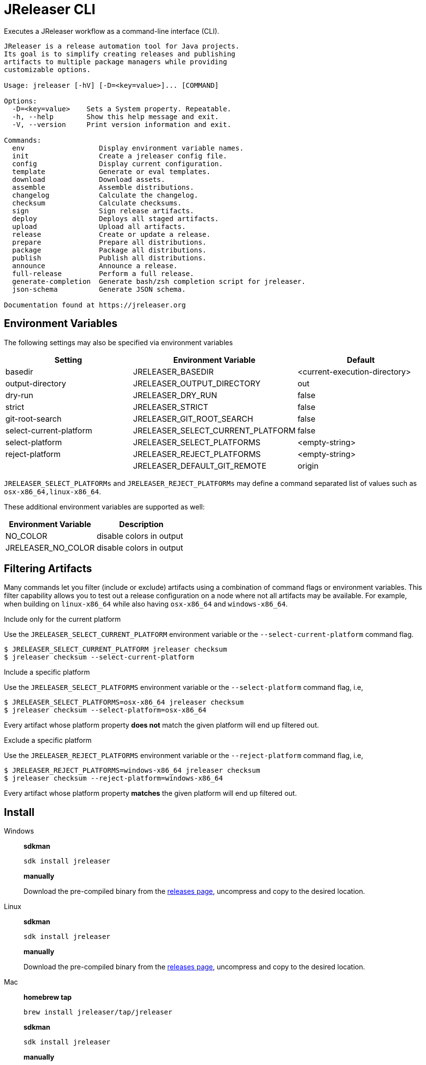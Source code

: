 = JReleaser CLI

Executes a JReleaser workflow as a command-line interface (CLI).

[source]
----
JReleaser is a release automation tool for Java projects.
Its goal is to simplify creating releases and publishing
artifacts to multiple package managers while providing
customizable options.

Usage: jreleaser [-hV] [-D=<key=value>]... [COMMAND]

Options:
  -D=<key=value>    Sets a System property. Repeatable.
  -h, --help        Show this help message and exit.
  -V, --version     Print version information and exit.

Commands:
  env                  Display environment variable names.
  init                 Create a jreleaser config file.
  config               Display current configuration.
  template             Generate or eval templates.
  download             Download assets.
  assemble             Assemble distributions.
  changelog            Calculate the changelog.
  checksum             Calculate checksums.
  sign                 Sign release artifacts.
  deploy               Deploys all staged artifacts.
  upload               Upload all artifacts.
  release              Create or update a release.
  prepare              Prepare all distributions.
  package              Package all distributions.
  publish              Publish all distributions.
  announce             Announce a release.
  full-release         Perform a full release.
  generate-completion  Generate bash/zsh completion script for jreleaser.
  json-schema          Generate JSON schema.

Documentation found at https://jreleaser.org
----

== Environment Variables

The following settings may also be specified via environment variables

[options="header", cols="3*"]
|===
| Setting                 | Environment Variable              | Default
| basedir                 | JRELEASER_BASEDIR                 | <current-execution-directory>
| output-directory        | JRELEASER_OUTPUT_DIRECTORY        | out
| dry-run                 | JRELEASER_DRY_RUN                 | false
| strict                  | JRELEASER_STRICT                  | false
| git-root-search         | JRELEASER_GIT_ROOT_SEARCH         | false
| select-current-platform | JRELEASER_SELECT_CURRENT_PLATFORM | false
| select-platform         | JRELEASER_SELECT_PLATFORMS        | <empty-string>
| reject-platform         | JRELEASER_REJECT_PLATFORMS        | <empty-string>
|                         | JRELEASER_DEFAULT_GIT_REMOTE      | origin
|===

`JRELEASER_SELECT_PLATFORMs` and `JRELEASER_REJECT_PLATFORMs` may define a command separated list of values such as
`osx-x86_64,linux-x86_64`.

These additional environment variables are supported as well:

[options="header", cols="2*"]
|===
| Environment Variable | Description
| NO_COLOR             | disable colors in output
| JRELEASER_NO_COLOR   | disable colors in output
|===

== Filtering Artifacts

Many commands let you filter (include or exclude) artifacts using a combination of command flags or environment variables.
This filter capability allows you to test out a release configuration on a node where not all artifacts may be available.
For example, when building on `linux-x86_64` while also having `osx-x86_64` and `windows-x86_64`.

.Include only for the current platform

Use the `JRELEASER_SELECT_CURRENT_PLATFORM` environment variable or the `--select-current-platform` command flag.

[source]
----
$ JRELEASER_SELECT_CURRENT_PLATFORM jreleaser checksum
$ jreleaser checksum --select-current-platform
----

.Include a specific platform

Use the `JRELEASER_SELECT_PLATFORMS` environment variable or the `--select-platform` command flag, i.e,

[source]
----
$ JRELEASER_SELECT_PLATFORMS=osx-x86_64 jreleaser checksum
$ jreleaser checksum --select-platform=osx-x86_64
----

Every artifact whose platform property *does not* match the given platform will end up filtered out.

.Exclude a specific platform

Use the `JRELEASER_REJECT_PLATFORMS` environment variable or the `--reject-platform` command flag, i.e,

[source]
----
$ JRELEASER_REJECT_PLATFORMS=windows-x86_64 jreleaser checksum
$ jreleaser checksum --reject-platform=windows-x86_64
----

Every artifact whose platform property *matches* the given platform will end up filtered out.

== Install

[tabs]
====
Windows::
+
--
*sdkman*
[source]
----
sdk install jreleaser
----

*manually*

Download the pre-compiled binary from the link:https://github.com/jreleaser/jreleaser/releases[releases page],
uncompress and copy to the desired location.
--
Linux::
+
--
*sdkman*
[source]
----
sdk install jreleaser
----

*manually*

Download the pre-compiled binary from the link:https://github.com/jreleaser/jreleaser/releases[releases page],
uncompress and copy to the desired location.
--
Mac::
+
--
*homebrew tap*
[source]
----
brew install jreleaser/tap/jreleaser
----

*sdkman*
[source]
----
sdk install jreleaser
----

*manually*

Download the pre-compiled binary from the link:https://github.com/jreleaser/jreleaser/releases[releases page],
uncompress and copy to the desired location.
--
====

== Configuration

JReleaser must be configured using the YAML, TOML, or JSON DSLs shown at xref:reference:index.adoc[].

== Commands

The following commands are supported:

=== env

[source]
----
$ jreleaser env -h
Display environment variable names.

Usage: jreleaser env [-hV] [-D=<key=value>]...

Options:
  -D=<key=value>    Sets a System property. Repeatable.
  -h, --help        Show this help message and exit.
  -V, --version     Print version information and exit.

Documentation found at https://jreleaser.org
----

=== init

[source]
----
$ jreleaser init -h
Create a jreleaser config file.

Usage: jreleaser init [-ghioqVw] [-b=<basedir>] [-f=<format>] [-od=<outputdir>]
                      [-D=<key=value>]...

Options:
  -b, --basedir=<basedir>   Base directory.
  -D=<key=value>            Sets a System property. Repeatable.
  -f, --format=<format>     Configuration file format.
  -g, --debug               Set log level to debug.
  -h, --help                Show this help message and exit.
  -i, --info                Set log level to info.
  -o, --overwrite           Overwrite existing files.
      -od, --output-directory=<outputdir>
                            Output directory.
  -q, --quiet               Log errors only.
  -V, --version             Print version information and exit.
  -w, --warn                Set log level to warn.

Documentation found at https://jreleaser.org
----

Currently supported formats are: `yml`, `json`, and `toml`.

The file will be generated at `<basedir>` if specified, otherwise at the current directory.

=== config

[source]
----
$ jreleaser config -h
Display current configuration.

Usage: jreleaser config [-fghiqVw] [-grs] [-scp] [--strict] [-b=<basedir>]
                        [-c=<configFile>] [-od=<outputdir>] [-D=<key=value>]...
                        [-P=<key=value>]... [-rp=<platform>]...
                        [-sp=<platform>]... [--announce | -a | --changelog | -d]

Options:
  -a, --assembly            Display assembly configuration.
      --announce            Display announce configuration.
  -b, --basedir=<basedir>   Base directory.
  -c, --config-file=<configFile>
                            The config file.
      --changelog           Display changelog configuration.
  -d, --download            Display download configuration.
  -D=<key=value>            Sets a System property. Repeatable.
  -f, --full                Display full configuration.
  -g, --debug               Set log level to debug.
      -grs, --git-root-search
                            Searches for the Git root.
  -h, --help                Show this help message and exit.
  -i, --info                Set log level to info.
      -od, --output-directory=<outputdir>
                            Output directory.
  -P, --set-property=<key=value>
                            Sets the value of a property. Repeatable.
  -q, --quiet               Log errors only.
      -rp, --reject-platform=<platform>
                            Activates paths not matching the given platform.
                              Repeatable.
      -scp, --select-current-platform
                            Activates paths matching the current platform.
      -sp, --select-platform=<platform>
                            Activates paths matching the given platform.
                              Repeatable.
      --strict              Enable strict mode.
  -V, --version             Print version information and exit.
  -w, --warn                Set log level to warn.

Documentation found at https://jreleaser.org
----

If `--config-file` is undefined then the command assumes the file is named `jreleaser.[yml|toml|json]` and it's
found at the current directory.

If `--basedir` is undefined then the command assumes it's the same directory that contains the resolved config file.

=== template

[source]
----
$ jreleaser template -h
Generate or eval templates.

Usage: jreleaser template [-hV] [-D=<key=value>]... [COMMAND]

Options:
  -D=<key=value>    Sets a System property. Repeatable.
  -h, --help        Show this help message and exit.
  -V, --version     Print version information and exit.

Commands:
  generate  Generate a packager/announcer template.
  eval      Evaluate a template or templates.

Documentation found at https://jreleaser.org
----

=== template generate

[source]
----
$ jreleaser template generate -h
Generate a packager/announcer template.

Usage: jreleaser template generate [-ghioqVw] [-sn] [-b=<basedir>]
                                   [-od=<outputdir>] [-D=<key=value>]...
                                   ([-a=<announcer>] | [-st=<assembler-type>
                                   -s=<assembler-name>] | [-d=<distribution>
                                   -p=<packager> [-dt=<type>]])

Options:
  -b, --basedir=<basedir>   Base directory.
  -D=<key=value>            Sets a System property. Repeatable.
  -g, --debug               Set log level to debug.
  -h, --help                Show this help message and exit.
  -i, --info                Set log level to info.
  -o, --overwrite           Overwrite existing files.
      -od, --output-directory=<outputdir>
                            Output directory.
  -q, --quiet               Log errors only.
      -sn, --snapshot       Use snapshot templates.
  -V, --version             Print version information and exit.
  -w, --warn                Set log level to warn.

Announcer templates
  -a, --announcer=<announcer>
                            The name of the announcer.

Assembler templates
  -s, --assembler-name=<assembler-name>
                            The name of the assembler.
      -st, --assembler-type=<assembler-type>
                            The type of the assembler.

Packager templates
  -d, --distribution=<distribution>
                            The name of the distribution.
      -dt, --distribution-type=<type>
                            The type of the distribution.
                            Defaults to JAVA_BINARY.
  -p, --packager=<packager> The name of the packager.

Documentation found at https://jreleaser.org
----

If `--basedir` is undefined then the command assumes it's the current directory.

Announcer and tool settings are mutually exclusive.

The value of `--announcer` must match any of the available xref:reference:announce/index.adoc[announcers].

The value of `--assembler-type` must match any of the available xref:reference:assemble/index.adoc[assemblers] while
the value of `--assembler-name` must match any of the available xref:reference:assemble/index.adoc[assembler names].

The value of `--distribution` must match the name of a configured
xref:reference:distributions.adoc[distribution].

The value of `--distribution-type` must match any of the available
xref:concepts:distributions/index.adoc[distribution types].

The value of `--packager` must match any of the available xref:reference:packagers/index.adoc[].

=== template eval

[source]
----
$ jreleaser template eval
Evaluate a template or templates.

Usage: jreleaser template eval [-ghioqVw] [-grs] [-scp] [--strict]
                               [-b=<basedir>] [-c=<configFile>]
                               [-od=<outputdir>]
                               --target-directory=<targetDirectory>
                               [-D=<key=value>]... [-P=<key=value>]...
                               [-rp=<platform>]... [-sp=<platform>]...
                               [--announce | -a | --changelog | -d]
                               (--input-file=<inputFile> |
                               --input-directory=<inputDirectory>)

Options:
  -a, --assembly            Eval model in assembly configuration.
      --announce            Eval model in announce configuration.
  -b, --basedir=<basedir>   Base directory.
  -c, --config-file=<configFile>
                            The config file.
      --changelog           Eval model in changelog configuration.
  -d, --download            Eval model in download configuration.
  -D=<key=value>            Sets a System property. Repeatable.
  -g, --debug               Set log level to debug.
      -grs, --git-root-search
                            Searches for the Git root.
  -h, --help                Show this help message and exit.
  -i, --info                Set log level to info.
      --input-directory=<inputDirectory>
                            A directory with input templates.
      --input-file=<inputFile>
                            An input template file.
  -o, --overwrite           Overwrite existing files.
      -od, --output-directory=<outputdir>
                            Output directory.
  -P, --set-property=<key=value>
                            Sets the value of a property. Repeatable.
  -q, --quiet               Log errors only.
      -rp, --reject-platform=<platform>
                            Activates paths not matching the given platform.
                              Repeatable.
      -scp, --select-current-platform
                            Activates paths matching the current platform.
      -sp, --select-platform=<platform>
                            Activates paths matching the given platform.
                              Repeatable.
      --strict              Enable strict mode.
      --target-directory=<targetDirectory>
                            Directory where evaluated template(s) will be
                              placed.
  -V, --version             Print version information and exit.
  -w, --warn                Set log level to warn.

Documentation found at https://jreleaser.org
----

If `--config-file` is undefined then the command assumes the file is named `jreleaser.[yml|toml|json]` and it's
found at the current directory.

If `--basedir` is undefined then the command assumes it's the same directory that contains the resolved config file.

=== download

[source]
----
$ jreleaser download -h
Download assets.

Usage: jreleaser download [-ghiqVw] [--dry-run] [-grs] [--strict]
                          [-b=<basedir>] [-c=<configFile>] [-od=<outputdir>]
                          [-D=<key=value>]... [-P=<key=value>]...
                          [[[-d=<downloader>]... [-dn=<name>]...] |
                          [[-xd=<downloader>]... [-xdn=<name>]...]]

Options:
  -b, --basedir=<basedir>   Base directory.
  -c, --config-file=<configFile>
                            The config file.
  -D=<key=value>            Sets a System property. Repeatable.
      --dry-run             Skip remote operations.
  -g, --debug               Set log level to debug.
      -grs, --git-root-search
                            Searches for the Git root.
  -h, --help                Show this help message and exit.
  -i, --info                Set log level to info.
      -od, --output-directory=<outputdir>
                            Output directory.
  -P, --set-property=<key=value>
                            Sets the value of a property. Repeatable.
  -q, --quiet               Log errors only.
      --strict              Enable strict mode.
  -V, --version             Print version information and exit.
  -w, --warn                Set log level to warn.

Include Filter:
  -d, --downloader=<downloader>
                            Include a downloader by type. Repeatable.
      -dn, --downloader-name=<name>
                            Include a downloader by name. Repeatable.

Exclude Filter:
      -xd, --exclude-downloader=<downloader>
                            Exclude a downloader by type. Repeatable.
      -xdn, --exclude-downloader-name=<name>
                            Exclude a downloader by name. Repeatable.

Documentation found at https://jreleaser.org
----

If `--config-file` is undefined then the command assumes the file is named `jreleaser.[yml|toml|json]` and it's
found at the current directory.

If `--basedir` is undefined then the command assumes it's the same directory that contains the resolved config file.

The value of `--downloader` and `--exclude-downloader-type` must match the type of configured
xref:reference:download/index.adoc[downloader].

The value of `--downloader-name` and `--exclude-downloader-name` must match any of the available named
xref:reference:download/index.adoc[downloaders].

This command must be invoked separately from the others.

=== assemble

[source]
----
$ jreleaser assemble -h
Assemble distributions.

Usage: jreleaser assemble [-ghiqVw] [-grs] [-scp] [--strict] [-b=<basedir>]
                          [-c=<configFile>] [-od=<outputdir>]
                          [-D=<key=value>]... [-P=<key=value>]...
                          [-rp=<platform>]... [-sp=<platform>]...
                          [[[-s=<assembler>]... [-d=<distribution>]...] |
                          [[-xs=<assembler>]... [-xd=<distribution>]...]]

Options:
  -b, --basedir=<basedir>   Base directory.
  -c, --config-file=<configFile>
                            The config file.
  -D=<key=value>            Sets a System property. Repeatable.
  -g, --debug               Set log level to debug.
      -grs, --git-root-search
                            Searches for the Git root.
  -h, --help                Show this help message and exit.
  -i, --info                Set log level to info.
      -od, --output-directory=<outputdir>
                            Output directory.
  -P, --set-property=<key=value>
                            Sets the value of a property. Repeatable.
  -q, --quiet               Log errors only.
      -rp, --reject-platform=<platform>
                            Activates paths not matching the given platform.
                              Repeatable.
      -scp, --select-current-platform
                            Activates paths matching the current platform.
      -sp, --select-platform=<platform>
                            Activates paths matching the given platform.
                              Repeatable.
      --strict              Enable strict mode.
  -V, --version             Print version information and exit.
  -w, --warn                Set log level to warn.

Include Filter:
  -d, --distribution=<distribution>
                            Include a distribution. Repeatable.
  -s, --assembler=<assembler>
                            Include an assembler. Repeatable.

Exclude Filter:
      -xd, --exclude-distribution=<distribution>
                            Exclude a distribution. Repeatable.
      -xs, --exclude-assembler=<assembler>
                            Exclude an assembler. Repeatable.

Documentation found at https://jreleaser.org
----

If `--config-file` is undefined then the command assumes the file is named `jreleaser.[yml|toml|json]` and it's
found at the current directory.

If `--basedir` is undefined then the command assumes it's the same directory that contains the resolved config file.

The value of `--assembler` and `--exclude-assembler` must match any of the available
xref:reference:assemble/index.adoc[assemblers].

The value of `--distribution` and `--exclude-distribution` must match the name of a configured assembler found in the
xref:reference:assemble/index.adoc[assemblers] section.

This command must be invoked separately from the others as some assemblers are platform specific.

=== changelog

[source]
----
$ jreleaser changelog -h
Calculate the changelog.

Usage: jreleaser changelog [-ghiqVw] [--dry-run] [-grs] [--strict]
                           [-b=<basedir>] [-c=<configFile>] [-od=<outputdir>]
                           [-D=<key=value>]... [-P=<key=value>]...

Options:
  -b, --basedir=<basedir>   Base directory.
  -c, --config-file=<configFile>
                            The config file.
  -D=<key=value>            Sets a System property. Repeatable.
      --dry-run             Skip remote operations.
  -g, --debug               Set log level to debug.
      -grs, --git-root-search
                            Searches for the Git root.
  -h, --help                Show this help message and exit.
  -i, --info                Set log level to info.
      -od, --output-directory=<outputdir>
                            Output directory.
  -P, --set-property=<key=value>
                            Sets the value of a property. Repeatable.
  -q, --quiet               Log errors only.
      --strict              Enable strict mode.
  -V, --version             Print version information and exit.
  -w, --warn                Set log level to warn.

Documentation found at https://jreleaser.org
----

If `--config-file` is undefined then the command assumes the file is named `jreleaser.[yml|toml|json]` and it's
found at the current directory.

If `--basedir` is undefined then the command assumes it's the same directory that contains the resolved config file.

=== checksum

[source]
----
$ jreleaser checksum -h
Calculate checksums.

Usage: jreleaser checksum [-ghiqVw] [-grs] [-scp] [--strict] [-b=<basedir>]
                          [-c=<configFile>] [-od=<outputdir>]
                          [-D=<key=value>]... [-P=<key=value>]...
                          [-rp=<platform>]... [-sp=<platform>]...
                          [[[-d=<distribution>]...] | [[-xd=<distribution>]...]]

Options:
  -b, --basedir=<basedir>   Base directory.
  -c, --config-file=<configFile>
                            The config file.
  -D=<key=value>            Sets a System property. Repeatable.
  -g, --debug               Set log level to debug.
      -grs, --git-root-search
                            Searches for the Git root.
  -h, --help                Show this help message and exit.
  -i, --info                Set log level to info.
      -od, --output-directory=<outputdir>
                            Output directory.
  -P, --set-property=<key=value>
                            Sets the value of a property. Repeatable.
  -q, --quiet               Log errors only.
      -rp, --reject-platform=<platform>
                            Activates paths not matching the given platform.
                              Repeatable.
      -scp, --select-current-platform
                            Activates paths matching the current platform.
      -sp, --select-platform=<platform>
                            Activates paths matching the given platform.
                              Repeatable.
      --strict              Enable strict mode.
  -V, --version             Print version information and exit.
  -w, --warn                Set log level to warn.

Include Filter:
  -d, --distribution=<distribution>
                            Include a distribution. Repeatable.

Exclude Filter:
      -xd, --exclude-distribution=<distribution>
                            Exclude a distribution. Repeatable.

Documentation found at https://jreleaser.org
----

If `--config-file` is undefined then the command assumes the file is named `jreleaser.[yml|toml|json]` and it's
found at the current directory.

If `--basedir` is undefined then the command assumes it's the same directory that contains the resolved config file.

The value of `--distribution` and `--exclude-distribution` must match the name of a configured distribution found
in the xref:reference:distributions.adoc[distribution] section.

=== sign

[source]
----
$ jreleaser sign -h
Sign release artifacts.

Usage: jreleaser sign [-ghiqVw] [-grs] [-scp] [--strict] [-b=<basedir>]
                      [-c=<configFile>] [-od=<outputdir>] [-D=<key=value>]...
                      [-P=<key=value>]... [-rp=<platform>]...
                      [-sp=<platform>]... [[[-d=<distribution>]...] |
                      [[-xd=<distribution>]...]]

Options:
  -b, --basedir=<basedir>   Base directory.
  -c, --config-file=<configFile>
                            The config file.
  -D=<key=value>            Sets a System property. Repeatable.
  -g, --debug               Set log level to debug.
      -grs, --git-root-search
                            Searches for the Git root.
  -h, --help                Show this help message and exit.
  -i, --info                Set log level to info.
      -od, --output-directory=<outputdir>
                            Output directory.
  -P, --set-property=<key=value>
                            Sets the value of a property. Repeatable.
  -q, --quiet               Log errors only.
      -rp, --reject-platform=<platform>
                            Activates paths not matching the given platform.
                              Repeatable.
      -scp, --select-current-platform
                            Activates paths matching the current platform.
      -sp, --select-platform=<platform>
                            Activates paths matching the given platform.
                              Repeatable.
      --strict              Enable strict mode.
  -V, --version             Print version information and exit.
  -w, --warn                Set log level to warn.

Include Filter:
  -d, --distribution=<distribution>
                            Include a distribution. Repeatable.

Exclude Filter:
      -xd, --exclude-distribution=<distribution>
                            Exclude a distribution. Repeatable.

Documentation found at https://jreleaser.org
----

If `--config-file` is undefined then the command assumes the file is named `jreleaser.[yml|toml|json]` and it's
found at the current directory.

If `--basedir` is undefined then the command assumes it's the same directory that contains the resolved config file.

The value of `--distribution` and `--exclude-distribution` must match the name of a configured distribution found
in the xref:reference:distributions.adoc[distribution] section.

=== deploy

[source]
----
$ jreleaser deploy -h
Deploys all staged artifacts.

Usage: jreleaser deploy [-ghiqVw] [--dry-run] [-grs] [--strict] [-b=<basedir>]
                        [-c=<configFile>] [-od=<outputdir>] [-D=<key=value>]...
                        [-P=<key=value>]... [[[-y=<deployer>]...
                        [-yn=<name>]...] | [[-xy=<deployer>]...
                        [-xyn=<name>]...]]

Options:
  -b, --basedir=<basedir>   Base directory.
  -c, --config-file=<configFile>
                            The config file.
  -D=<key=value>            Sets a System property. Repeatable.
      --dry-run             Skip remote operations.
  -g, --debug               Set log level to debug.
      -grs, --git-root-search
                            Searches for the Git root.
  -h, --help                Show this help message and exit.
  -i, --info                Set log level to info.
      -od, --output-directory=<outputdir>
                            Output directory.
  -P, --set-property=<key=value>
                            Sets the value of a property. Repeatable.
  -q, --quiet               Log errors only.
      --strict              Enable strict mode.
  -V, --version             Print version information and exit.
  -w, --warn                Set log level to warn.

Include Filter:
  -y, --deployer=<deployer> Include a deployer by type. Repeatable.
      -yn, --deployer-name=<name>
                            Include a deployer by name. Repeatable.

Exclude Filter:
      -xy, --exclude-deployer=<deployer>
                            Exclude a deployer by type. Repeatable.
      -xyn, --exclude-deployer-name=<name>
                            Exclude a deployer by name. Repeatable.

Documentation found at https://jreleaser.org
----

If `--config-file` is undefined then the command assumes the file is named `jreleaser.[yml|toml|json]` and it's
found at the current directory.

If `--basedir` is undefined then the command assumes it's the same directory that contains the resolved config file.

The value of `--deployer` and `--exclude-deployer` must match the type of configured
xref:reference:deploy/index.adoc[deployer].

The value of `--deployer-name` and `--exclude-deployer-name` must match any of the available named
xref:reference:deploy/index.adoc[deployers].

NOTE: Use `--dry-run` during development to verify your configuration settings. No network deploys nor repository
mutations should occur when this mode is activated.

You may invoke this command in the following ways:

Deploy all artifacts:
[source]
----
$ jreleaser deploy
----

Deploy all artifacts to all configured Artifactory deployers:
[source]
----
$ jreleaser deploy --deployer artifactory
----

Deploy all artifacts with all deployers with matching name:
[source]
----
$ jreleaser deploy --deployer-name mine
----

Deploy all artifacts to a matching Artifactory deployer:
[source]
----
$ jreleaser deploy --deployer artifactory --deployer-name mine
----

=== upload

[source]
----
$ jreleaser upload -h
Upload all artifacts.

Usage: jreleaser upload [-ghiqVw] [--dry-run] [-grs] [-scp] [--strict]
                        [-b=<basedir>] [-c=<configFile>] [-od=<outputdir>]
                        [-D=<key=value>]... [-P=<key=value>]...
                        [-rp=<platform>]... [-sp=<platform>]...
                        [[[-u=<uploader>]... [-un=<name>]...
                        [-d=<distribution>]...] | [[-xu=<uploader>]...
                        [-xun=<name>]... [-xd=<distribution>]...]]

Options:
  -b, --basedir=<basedir>   Base directory.
  -c, --config-file=<configFile>
                            The config file.
  -D=<key=value>            Sets a System property. Repeatable.
      --dry-run             Skip remote operations.
  -g, --debug               Set log level to debug.
      -grs, --git-root-search
                            Searches for the Git root.
  -h, --help                Show this help message and exit.
  -i, --info                Set log level to info.
      -od, --output-directory=<outputdir>
                            Output directory.
  -P, --set-property=<key=value>
                            Sets the value of a property. Repeatable.
  -q, --quiet               Log errors only.
      -rp, --reject-platform=<platform>
                            Activates paths not matching the given platform.
                              Repeatable.
      -scp, --select-current-platform
                            Activates paths matching the current platform.
      -sp, --select-platform=<platform>
                            Activates paths matching the given platform.
                              Repeatable.
      --strict              Enable strict mode.
  -V, --version             Print version information and exit.
  -w, --warn                Set log level to warn.

Include Filter:
  -d, --distribution=<distribution>
                            Include a distribution. Repeatable.
  -u, --uploader=<uploader> Include an uploader by type. Repeatable.
      -un, --uploader-name=<name>
                            Include an uploader by name. Repeatable.

Exclude Filter:
      -xd, --exclude-distribution=<distribution>
                            Exclude a distribution. Repeatable.
      -xu, --exclude-uploader=<uploader>
                            Exclude an uploader by type. Repeatable.
      -xun, --exclude-uploader-name=<name>
                            Exclude an uploader by name. Repeatable.

Documentation found at https://jreleaser.org
----

If `--config-file` is undefined then the command assumes the file is named `jreleaser.[yml|toml|json]` and it's
found at the current directory.

If `--basedir` is undefined then the command assumes it's the same directory that contains the resolved config file.

The value of `--uploader` and `--exclude-uploader-type` must match the type of configured
xref:reference:upload/index.adoc[uploader].

The value of `--uploader-name` and `--exclude-uploader-name` must match any of the available named
xref:reference:upload/index.adoc[uploaders].

NOTE: Use `--dry-run` during development to verify your configuration settings. No network uploads nor repository
mutations should occur when this mode is activated.

You may invoke this command in the following ways:

Upload all artifacts:
[source]
----
$ jreleaser upload
----

Upload all artifacts to all configured Artifactory uploaders:
[source]
----
$ jreleaser upload --uploader-type artifactory
----

Upload all artifacts with all uploaders with matching name:
[source]
----
$ jreleaser upload --uploader-name mine
----

Upload all artifacts to a matching Artifactory uploader:
[source]
----
$ jreleaser upload --uploader-type artifactory --uploader-name mine
----

=== release

[source]
----
$ jreleaser release -h
Create or update a release.

Usage: jreleaser release [-ghiqVw] [--dry-run] [-grs] [-scp] [--strict]
                         [-b=<basedir>] [-c=<configFile>] [-od=<outputdir>]
                         [-D=<key=value>]... [-P=<key=value>]...
                         [-rp=<platform>]... [-sp=<platform>]...
                         [[[-d=<distribution>]... [-y=<deployer>]...
                         [-yn=<name>]... [-u=<uploader>]... [-un=<name>]...] |
                         [[-xd=<distribution>]... [-xy=<deployer>]...
                         [-xyn=<name>]... [-xu=<uploader>]... [-xun=<name>]...]
                         | [[--auto-config] [--project-name=<projectName>]
                         [--project-version=<projectVersion>]
                         [--project-version-pattern=<projectVersionPattern>]
                         [--project-snapshot-pattern=<projectSnapshotPattern>]
                         [--project-snapshot-label=<projectSnapshotLabel>]
                         [--project-snapshot-full-changelog]
                         [--project-copyright=<projectCopyright>]
                         [--project-description=<projectDescription>]
                         [--project-inception-year=<projectInceptionYear>]
                         [--project-stereotype=<projectStereotype>]
                         [--author=<author>]... [--tag-name=<tagName>]
                         [--previous-tag-name=<previousTagName>]
                         [--release-name=<releaseName>]
                         [--milestone-name=<milestoneName>] [--prerelease]
                         [--prerelease-pattern=<prereleasePattern>] [--draft]
                         [--overwrite] [--update]
                         [--update-section=<section>]... [--skip-tag]
                         [--skip-release] [--branch=<branch>]
                         [--changelog=<changelog>] [--changelog-formatted]
                         [--username=<username>]
                         [--commit-author-name=<commitAuthorName>]
                         [--commit-author-email=<commitAuthorEmail>]
                         [--signing-enabled] [--signing-armored]
                         [--file=<file>]... [--glob=<glob>]...]]

Options:
  -b, --basedir=<basedir>    Base directory.
  -c, --config-file=<configFile>
                             The config file.
  -D=<key=value>             Sets a System property. Repeatable.
      --dry-run              Skip remote operations.
  -g, --debug                Set log level to debug.
      -grs, --git-root-search
                             Searches for the Git root.
  -h, --help                 Show this help message and exit.
  -i, --info                 Set log level to info.
      -od, --output-directory=<outputdir>
                             Output directory.
  -P, --set-property=<key=value>
                             Sets the value of a property. Repeatable.
  -q, --quiet                Log errors only.
      -rp, --reject-platform=<platform>
                             Activates paths not matching the given platform.
                               Repeatable.
      -scp, --select-current-platform
                             Activates paths matching the current platform.
      -sp, --select-platform=<platform>
                             Activates paths matching the given platform.
                               Repeatable.
      --strict               Enable strict mode.
  -V, --version              Print version information and exit.
  -w, --warn                 Set log level to warn.

Include Filter:
  -d, --distribution=<distribution>
                             Include a distribution. Repeatable.
  -u, --uploader=<uploader>  Include an uploader by type. Repeatable.
      -un, --uploader-name=<name>
                             Include an uploader by name. Repeatable.
  -y, --deployer=<deployer>  Include a deployer by type. Repeatable.
      -yn, --deployer-name=<name>
                             Include a deployer by name. Repeatable.

Exclude Filter:
      -xd, --exclude-distribution=<distribution>
                             Exclude a distribution. Repeatable.
      -xu, --exclude-uploader=<uploader>
                             Exclude an uploader by type. Repeatable.
      -xun, --exclude-uploader-name=<name>
                             Exclude an uploader by name. Repeatable.
      -xy, --exclude-deployer=<deployer>
                             Exclude a deployer by type. Repeatable.
      -xyn, --exclude-deployer-name=<name>
                             Exclude a deployer by name. Repeatable.

Auto Config Options:
      --author=<author>      The project authors. Repeatable.
      --auto-config          Activate auto configuration.
      --branch=<branch>      The release branch.
      --changelog=<changelog>
                             Path to changelog file.
      --changelog-formatted  Format generated changelog.
      --commit-author-email=<commitAuthorEmail>
                             Commit author e-mail.
      --commit-author-name=<commitAuthorName>
                             Commit author name.
      --draft                If the release is a draft.
      --file=<file>          Input file to be uploaded. Repeatable.
      --glob=<glob>          Input file to be uploaded (as glob). Repeatable.
      --milestone-name=<milestoneName>
                             The milestone name.
      --overwrite            Overwrite an existing release.
      --prerelease           If the release is a prerelease.
      --prerelease-pattern=<prereleasePattern>
                             The prerelease pattern.
      --previous-tag-name=<previousTagName>
                             The previous release tag.
      --project-copyright=<projectCopyright>
                             The project copyright.
      --project-description=<projectDescription>
                             The project description.
      --project-inception-year=<projectInceptionYear>
                             The project inception year.
      --project-name=<projectName>
                             The project name.
      --project-snapshot-full-changelog
                             Calculate full changelog since last non-snapshot
                               release.
      --project-snapshot-label=<projectSnapshotLabel>
                             The project snapshot label.
      --project-snapshot-pattern=<projectSnapshotPattern>
                             The project snapshot pattern.
      --project-stereotype=<projectStereotype>
                             The project stereotype.
      --project-version=<projectVersion>
                             The project version.
      --project-version-pattern=<projectVersionPattern>
                             The project version pattern.
      --release-name=<releaseName>
                             The release name.
      --signing-armored      Generate ascii armored signatures.
      --signing-enabled      Sign files.
      --skip-release         Skip creating a release.
      --skip-tag             Skip tagging the release.
      --tag-name=<tagName>   The release tag.
      --update               Update an existing release.
      --update-section=<section>
                             Release section to be updated. Repeatable.
      --username=<username>  Git username.

Documentation found at https://jreleaser.org
----

There are two usage modes:

 * auto config
 * with explicit configuration file

*AutoConfig*

If `--basedir` is undefined then the command assumes it's the same directory where the command is run.

The `--file` parameter is repeatable.

The `--glob` parameter must be quote, for example `--glob "target/*.jar"`.

*Explicit Configuration file*

If `--config-file` is undefined then the command assumes the file is named `jreleaser.[yml|toml|json]` and it's
found at the current directory.

If `--basedir` is undefined then the command assumes it's the same directory that contains the resolved config file.

The value of `--distribution` and `--exclude-distribution` must match the name of a configured distribution found
in the xref:reference:distributions.adoc[distribution] section.

IMPORTANT: None of the command flags that override model properties can be used in this mode.

NOTE: Use `--dry-run` during development to verify your configuration settings. No network uploads nor repository
mutations should occur when this mode is activated.

=== prepare

[source]
----
$ jreleaser prepare -h
Prepare all distributions.

Usage: jreleaser prepare [-ghiqVw] [-grs] [-scp] [--strict] [-b=<basedir>]
                         [-c=<configFile>] [-od=<outputdir>]
                         [-D=<key=value>]... [-P=<key=value>]...
                         [-rp=<platform>]... [-sp=<platform>]...
                         [[[-d=<distribution>]... [-p=<packager>]...] |
                         [[-xd=<distribution>]... [-xp=<packager>]...]]

Options:
  -b, --basedir=<basedir>   Base directory.
  -c, --config-file=<configFile>
                            The config file.
  -D=<key=value>            Sets a System property. Repeatable.
  -g, --debug               Set log level to debug.
      -grs, --git-root-search
                            Searches for the Git root.
  -h, --help                Show this help message and exit.
  -i, --info                Set log level to info.
      -od, --output-directory=<outputdir>
                            Output directory.
  -P, --set-property=<key=value>
                            Sets the value of a property. Repeatable.
  -q, --quiet               Log errors only.
      -rp, --reject-platform=<platform>
                            Activates paths not matching the given platform.
                              Repeatable.
      -scp, --select-current-platform
                            Activates paths matching the current platform.
      -sp, --select-platform=<platform>
                            Activates paths matching the given platform.
                              Repeatable.
      --strict              Enable strict mode.
  -V, --version             Print version information and exit.
  -w, --warn                Set log level to warn.

Include Filter:
  -d, --distribution=<distribution>
                            Include a distribution. Repeatable.
  -p, --packager=<packager> Include a packager. Repeatable.

Exclude Filter:
      -xd, --exclude-distribution=<distribution>
                            Exclude a distribution. Repeatable.
      -xp, --exclude-packager=<packager>
                            Exclude a packager. Repeatable.

Documentation found at https://jreleaser.org
----

If `--config-file` is undefined then the command assumes the file is named `jreleaser.[yml|toml|json]` and it's
found at the current directory.

If `--basedir` is undefined then the command assumes it's the same directory that contains the resolved config file.

The value of `--distribution` and `--exclude-distribution` must match the name of a configured
xref:reference:distributions.adoc[distribution].

The value of `--packager` and `--exclude-packager` must match any of the available
xref:reference:packagers/index.adoc[].

You may invoke this command in the following ways:

Prepare all distributions:
[source]
----
$ jreleaser prepare
----

Prepare a single distribution with all configured tools:
[source]
----
$ jreleaser prepare --distribution-name app
----

Prepare all distributions with a single tool:
[source]
----
$ jreleaser prepare --packager-name brew
----

Prepare a single distribution with a single tool:
[source]
----
$ jreleaser prepare --distribution-name app --packager-name brew
----

=== package

[source]
----
$ jreleaser package -h
Package all distributions.

Usage: jreleaser package [-ghiqVw] [--dry-run] [-grs] [-scp] [--strict]
                         [-b=<basedir>] [-c=<configFile>] [-od=<outputdir>]
                         [-D=<key=value>]... [-P=<key=value>]...
                         [-rp=<platform>]... [-sp=<platform>]...
                         [[[-d=<distribution>]... [-p=<packager>]...] |
                         [[-xd=<distribution>]... [-xp=<packager>]...]]

Options:
  -b, --basedir=<basedir>   Base directory.
  -c, --config-file=<configFile>
                            The config file.
  -D=<key=value>            Sets a System property. Repeatable.
      --dry-run             Skip remote operations.
  -g, --debug               Set log level to debug.
      -grs, --git-root-search
                            Searches for the Git root.
  -h, --help                Show this help message and exit.
  -i, --info                Set log level to info.
      -od, --output-directory=<outputdir>
                            Output directory.
  -P, --set-property=<key=value>
                            Sets the value of a property. Repeatable.
  -q, --quiet               Log errors only.
      -rp, --reject-platform=<platform>
                            Activates paths not matching the given platform.
                              Repeatable.
      -scp, --select-current-platform
                            Activates paths matching the current platform.
      -sp, --select-platform=<platform>
                            Activates paths matching the given platform.
                              Repeatable.
      --strict              Enable strict mode.
  -V, --version             Print version information and exit.
  -w, --warn                Set log level to warn.

Include Filter:
  -d, --distribution=<distribution>
                            Include a distribution. Repeatable.
  -p, --packager=<packager> Include a packager. Repeatable.

Exclude Filter:
      -xd, --exclude-distribution=<distribution>
                            Exclude a distribution. Repeatable.
      -xp, --exclude-packager=<packager>
                            Exclude a packager. Repeatable.

Documentation found at https://jreleaser.org
----

If `--config-file` is undefined then the command assumes the file is named `jreleaser.[yml|toml|json]` and it's
found at the current directory.

If `--basedir` is undefined then the command assumes it's the same directory that contains the resolved config file.

The value of `--distribution` and `--exclude-distribution` must match the name of a configured
xref:reference:distributions.adoc[distribution].

The value of `--packager` and `--exclude-packager` must match any of the available
xref:reference:packagers/index.adoc[].

You may invoke this command in the following ways:

Package all distributions:
[source]
----
$ jreleaser package
----

Package a single distribution with all configured tools:
[source]
----
$ jreleaser package --distribution-name app
----

Package all distributions with a single tool:
[source]
----
$ jreleaser package --packager-name brew
----

Package a single distribution with a single tool:
[source]
----
$ jreleaser package --distribution-name app --packager-name brew
----

NOTE: Use `--dry-run` during development to verify your configuration settings. No network uploads nor repository
mutations should occur when this mode is activated.

=== publish

[source]
----
$ jreleaser publish -h
Publish all distributions.

Usage: jreleaser publish [-ghiqVw] [--dry-run] [-grs] [-scp] [--strict]
                         [-b=<basedir>] [-c=<configFile>] [-od=<outputdir>]
                         [-D=<key=value>]... [-P=<key=value>]...
                         [-rp=<platform>]... [-sp=<platform>]...
                         [[[-d=<distribution>]... [-p=<packager>]...] |
                         [[-xd=<distribution>]... [-xp=<packager>]...]]

Options:
  -b, --basedir=<basedir>   Base directory.
  -c, --config-file=<configFile>
                            The config file.
  -D=<key=value>            Sets a System property. Repeatable.
      --dry-run             Skip remote operations.
  -g, --debug               Set log level to debug.
      -grs, --git-root-search
                            Searches for the Git root.
  -h, --help                Show this help message and exit.
  -i, --info                Set log level to info.
      -od, --output-directory=<outputdir>
                            Output directory.
  -P, --set-property=<key=value>
                            Sets the value of a property. Repeatable.
  -q, --quiet               Log errors only.
      -rp, --reject-platform=<platform>
                            Activates paths not matching the given platform.
                              Repeatable.
      -scp, --select-current-platform
                            Activates paths matching the current platform.
      -sp, --select-platform=<platform>
                            Activates paths matching the given platform.
                              Repeatable.
      --strict              Enable strict mode.
  -V, --version             Print version information and exit.
  -w, --warn                Set log level to warn.

Include Filter:
  -d, --distribution=<distribution>
                            Include a distribution. Repeatable.
  -p, --packager=<packager> Include a packager. Repeatable.

Exclude Filter:
      -xd, --exclude-distribution=<distribution>
                            Exclude a distribution. Repeatable.
      -xp, --exclude-packager=<packager>
                            Exclude a packager. Repeatable.

Documentation found at https://jreleaser.org
----
 
If `--config-file` is undefined then the command assumes the file is named `jreleaser.[yml|toml|json]` and it's
found at the current directory.

If `--basedir` is undefined then the command assumes it's the same directory that contains the resolved config file.

The value of `--distribution` and `--exclude-distribution` must match the name of a configured
xref:reference:distributions.adoc[distribution].

The value of `--packager` and `--exclude-packager` must match any of the available
xref:reference:packagers/index.adoc[].

You may invoke this command in the following ways:

Publish all distributions:
[source]
----
$ jreleaser publish
----

Publish a single distribution with all configured tools:
[source]
----
$ jreleaser publish --distribution-name app
----

Publish all distributions with a single tool:
[source]
----
$ jreleaser publish --packager-name brew
----

Publish a single distribution with a single tool:
[source]
----
$ jreleaser publish --distribution-name app --packager-name brew
----

NOTE: Use `--dry-run` during development to verify your configuration settings. No network uploads nor repository
mutations should occur when this mode is activated.

=== announce

[source]
----
$ jreleaser announce -h
Announce a release.

Usage: jreleaser announce [-ghiqVw] [--dry-run] [-grs] [--strict]
                          [-b=<basedir>] [-c=<configFile>] [-od=<outputdir>]
                          [-D=<key=value>]... [-P=<key=value>]...
                          [[[-a=<announcer>]...] | [[-xa=<announcer>]...]]

Options:
  -b, --basedir=<basedir>   Base directory.
  -c, --config-file=<configFile>
                            The config file.
  -D=<key=value>            Sets a System property. Repeatable.
      --dry-run             Skip remote operations.
  -g, --debug               Set log level to debug.
      -grs, --git-root-search
                            Searches for the Git root.
  -h, --help                Show this help message and exit.
  -i, --info                Set log level to info.
      -od, --output-directory=<outputdir>
                            Output directory.
  -P, --set-property=<key=value>
                            Sets the value of a property. Repeatable.
  -q, --quiet               Log errors only.
      --strict              Enable strict mode.
  -V, --version             Print version information and exit.
  -w, --warn                Set log level to warn.

Include Filter:
  -a, --announcer=<announcer>
                            Include an announcer. Repeatable.

Exclude Filter:
      -xa, --exclude-announcer=<announcer>
                            Exclude an announcer. Repeatable.

Documentation found at https://jreleaser.org
----

If `--config-file` is undefined then the command assumes the file is named `jreleaser.[yml|toml|json]` and it's
found at the current directory.

If `--basedir` is undefined then the command assumes it's the same directory that contains the resolved config file.

The value of `--announcer` and `--exclude-announcer` must match any of the available
xref:reference:announce/index.adoc[announcers].

You may invoke this command in the following ways:

Announce with all configured announcers:
[source]
----
$ jreleaser announce
----

Announce with a single announcer:
[source]
----
$ jreleaser announce --announcer-name brew
----

NOTE: Use `--dry-run` during development to verify your configuration settings. No network uploads nor repository
mutations should occur when this mode is activated.

=== full-release

[source]
----
$ jreleaser full-release -h
Perform a full release.

Usage: jreleaser full-release [-ghiqVw] [--dry-run] [-grs] [-scp] [--strict]
                              [-b=<basedir>] [-c=<configFile>]
                              [-od=<outputdir>] [-D=<key=value>]...
                              [-P=<key=value>]... [-rp=<platform>]...
                              [-sp=<platform>]... [[[-y=<deployer>]...
                              [-yn=<name>]... [-u=<uploader>]...
                              [-un=<name>]... [-d=<distribution>]...
                              [-p=<packager>]... [-a=<announcer>]...] |
                              [[-xy=<deployer>]... [-xyn=<name>]...
                              [-xu=<uploader>]... [-xun=<name>]...
                              [-xd=<distribution>]... [-xp=<packager>]...
                              [-xa=<announcer>]...]]

Options:
  -b, --basedir=<basedir>   Base directory.
  -c, --config-file=<configFile>
                            The config file.
  -D=<key=value>            Sets a System property. Repeatable.
      --dry-run             Skip remote operations.
  -g, --debug               Set log level to debug.
      -grs, --git-root-search
                            Searches for the Git root.
  -h, --help                Show this help message and exit.
  -i, --info                Set log level to info.
      -od, --output-directory=<outputdir>
                            Output directory.
  -P, --set-property=<key=value>
                            Sets the value of a property. Repeatable.
  -q, --quiet               Log errors only.
      -rp, --reject-platform=<platform>
                            Activates paths not matching the given platform.
                              Repeatable.
      -scp, --select-current-platform
                            Activates paths matching the current platform.
      -sp, --select-platform=<platform>
                            Activates paths matching the given platform.
                              Repeatable.
      --strict              Enable strict mode.
  -V, --version             Print version information and exit.
  -w, --warn                Set log level to warn.

Include Filter:
  -a, --announcer=<announcer>
                            Include an announcer. Repeatable.
  -d, --distribution=<distribution>
                            Include a distribution. Repeatable.
  -p, --packager=<packager> Include a packager. Repeatable.
  -u, --uploader=<uploader> Include an uploader by type. Repeatable.
      -un, --uploader-name=<name>
                            Include an uploader by name. Repeatable.
  -y, --deployer=<deployer> Include a deployer by type. Repeatable.
      -yn, --deployer-name=<name>
                            Include a deployer by name. Repeatable.

Exclude Filter:
      -xa, --exclude-announcer=<announcer>
                            Exclude an announcer. Repeatable.
      -xd, --exclude-distribution=<distribution>
                            Exclude a distribution. Repeatable.
      -xp, --exclude-packager=<packager>
                            Exclude a packager. Repeatable.
      -xu, --exclude-uploader=<uploader>
                            Exclude an uploader by type. Repeatable.
      -xun, --exclude-uploader-name=<name>
                            Exclude an uploader by name. Repeatable.
      -xy, --exclude-deployer=<deployer>
                            Exclude a deployer by type. Repeatable.
      -xyn, --exclude-deployer-name=<name>
                            Exclude a deployer by name. Repeatable.

Documentation found at https://jreleaser.org
----

If `--config-file` is undefined then the command assumes the file is named `jreleaser.[yml|toml|json]` and it's
found at the current directory.

If `--basedir` is undefined then the command assumes it's the same directory that contains the resolved config file.

NOTE: Use `--dry-run` during development to verify your configuration settings. No network uploads nor repository
mutations should occur when this mode is activated.

=== generate-completion

[source]
----
$ jreleaser jreleaser generate-completion -h
JReleaser is a release automation tool for Java projects.

Usage: jreleaser generate-completion [-hV]
Generate bash/zsh completion script for jreleaser.
Run the following command to give `jreleaser` TAB completion in the current
shell:

  source <(jreleaser generate-completion)


Options:
  -h, --help      Show this help message and exit.
  -V, --version   Print version information and exit.

Documentation found at https://jreleaser.org
----

=== json-schema

[source]
----
$ jreleaser json-schema -h
Generate JSON schema.

Usage: jreleaser json-schema [-hV] [-D=<key=value>]...

Options:
  -D=<key=value>    Sets a System property. Repeatable.
  -h, --help        Show this help message and exit.
  -V, --version     Print version information and exit.

Documentation found at https://jreleaser.org
----
